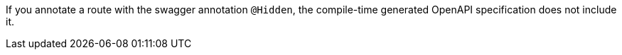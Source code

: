 If you annotate a route with the swagger annotation `@Hidden`, the compile-time generated OpenAPI specification does not include it.
